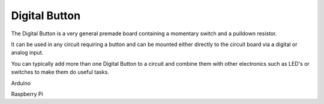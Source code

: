Digital Button
==============

The Digital Button is a very general premade board containing a momentary
switch and a pulldown resistor.

It can be used in any circuit requiring a button and can be mounted either
directly to the circuit board via a digital or analog input.

You can typically add more than one Digital Button to a circuit and
combine them with other electronics such as LED's or switches to make
them do useful tasks.

.. image:: M1418C6-HE2.png
      
.. code-block:: python
   :emphasize-lines: 3,5

   def some_function():
       interesting = False
       print 'This line is highlighted.'
       print 'This one is not...'
       print '...but this one is.'

Arduino

Raspberry Pi
